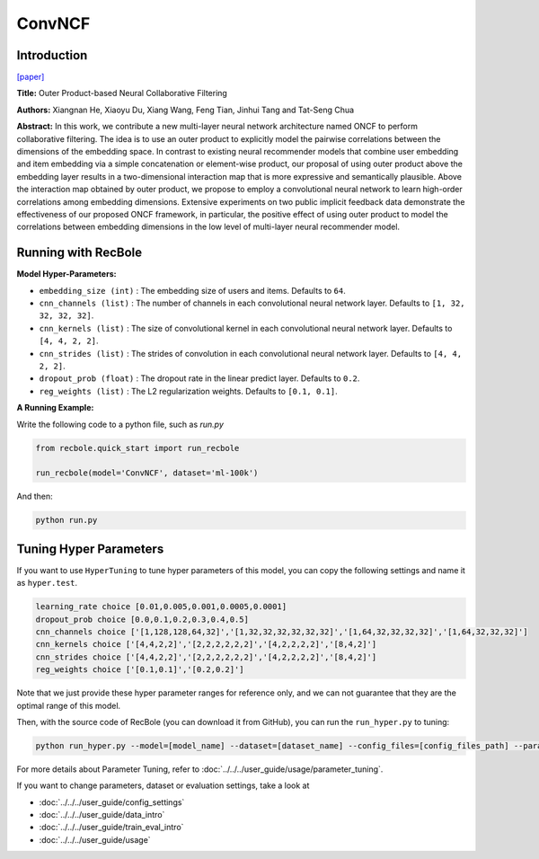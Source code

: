 ConvNCF
===========

Introduction
---------------------

`[paper] <https://www.ijcai.org/Proceedings/2018/308>`_

**Title:** Outer Product-based Neural Collaborative Filtering

**Authors:** Xiangnan He, Xiaoyu Du, Xiang Wang, Feng Tian, Jinhui Tang and Tat-Seng Chua

**Abstract:** In this work, we contribute a new multi-layer neural network architecture named ONCF to perform collaborative filtering. The idea is to use an outer product to explicitly model the pairwise correlations between the dimensions of the embedding space. In contrast to existing neural recommender models that combine user embedding and item embedding via a simple concatenation or element-wise product, our proposal of using outer product above the embedding layer results in a two-dimensional interaction map that is more expressive and semantically plausible.
Above the interaction map obtained by outer product, we propose to employ a convolutional neural network to learn high-order correlations among embedding dimensions. Extensive experiments on two public implicit feedback data demonstrate the effectiveness of our proposed ONCF framework, in particular, the positive effect of using outer product to model the correlations between embedding dimensions in the low level of multi-layer neural recommender model.

.. image:: ../../../asset/convncf.png
    :width: 500
    :align: center

Running with RecBole
-------------------------

**Model Hyper-Parameters:**

- ``embedding_size (int)`` : The embedding size of users and items. Defaults to ``64``.
- ``cnn_channels (list)`` : The number of channels in each convolutional neural network layer. Defaults to ``[1, 32, 32, 32, 32]``.
- ``cnn_kernels (list)`` : The size of convolutional kernel in each convolutional neural network layer. Defaults to ``[4, 4, 2, 2]``.
- ``cnn_strides (list)`` : The strides of convolution in each convolutional neural network layer. Defaults to ``[4, 4, 2, 2]``.
- ``dropout_prob (float)`` : The dropout rate in the linear predict layer. Defaults to ``0.2``.
- ``reg_weights (list)`` : The L2 regularization weights. Defaults to ``[0.1, 0.1]``.


**A Running Example:**

Write the following code to a python file, such as `run.py`

.. code:: python

   from recbole.quick_start import run_recbole

   run_recbole(model='ConvNCF', dataset='ml-100k')

And then:

.. code:: bash

   python run.py

Tuning Hyper Parameters
-------------------------

If you want to use ``HyperTuning`` to tune hyper parameters of this model, you can copy the following settings and name it as ``hyper.test``.

.. code:: bash

   learning_rate choice [0.01,0.005,0.001,0.0005,0.0001]
   dropout_prob choice [0.0,0.1,0.2,0.3,0.4,0.5]
   cnn_channels choice ['[1,128,128,64,32]','[1,32,32,32,32,32,32]','[1,64,32,32,32,32]','[1,64,32,32,32]']
   cnn_kernels choice ['[4,4,2,2]','[2,2,2,2,2,2]','[4,2,2,2,2]','[8,4,2]']
   cnn_strides choice ['[4,4,2,2]','[2,2,2,2,2,2]','[4,2,2,2,2]','[8,4,2]']
   reg_weights choice ['[0.1,0.1]','[0.2,0.2]']

Note that we just provide these hyper parameter ranges for reference only, and we can not guarantee that they are the optimal range of this model.

Then, with the source code of RecBole (you can download it from GitHub), you can run the ``run_hyper.py`` to tuning:

.. code:: bash

	python run_hyper.py --model=[model_name] --dataset=[dataset_name] --config_files=[config_files_path] --params_file=hyper.test

For more details about Parameter Tuning, refer to :doc:`../../../user_guide/usage/parameter_tuning`.


If you want to change parameters, dataset or evaluation settings, take a look at

- :doc:`../../../user_guide/config_settings`
- :doc:`../../../user_guide/data_intro`
- :doc:`../../../user_guide/train_eval_intro`
- :doc:`../../../user_guide/usage`